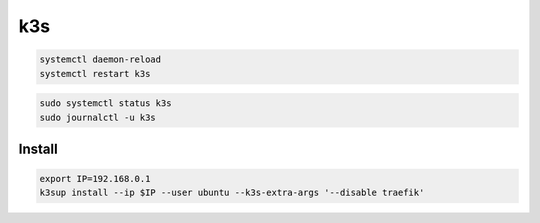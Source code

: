 k3s
===

.. code-block:: bash

    systemctl daemon-reload
    systemctl restart k3s



.. code-block:: bash

    sudo systemctl status k3s
    sudo journalctl -u k3s

Install
-------

.. code-block:: bash

    export IP=192.168.0.1
    k3sup install --ip $IP --user ubuntu --k3s-extra-args '--disable traefik'
